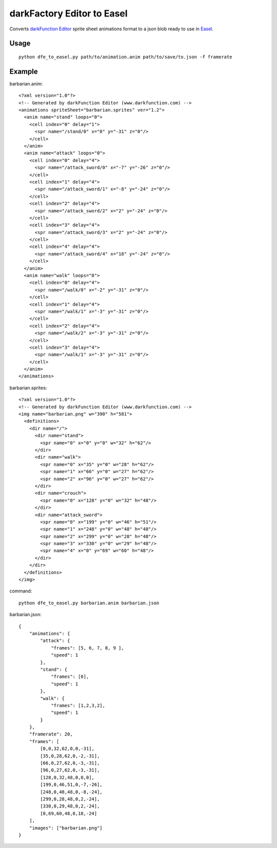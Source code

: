 ===========================
darkFactory Editor to Easel
===========================

Converts `darkFunction Editor <http://darkfunction.com/editor/>`_ sprite sheet animations format to a json blob ready to use in `Easel <http://www.createjs.com/Docs/EaselJS/classes/SpriteSheet.html>`_.


Usage
=====

::

    python dfe_to_easel.py path/to/animation.anim path/to/save/to.json -f framerate


Example
=======

barbarian.anim::

    <?xml version="1.0"?>
    <!-- Generated by darkFunction Editor (www.darkfunction.com) -->
    <animations spriteSheet="barbarian.sprites" ver="1.2">
      <anim name="stand" loops="0">
        <cell index="0" delay="1">
          <spr name="/stand/0" x="0" y="-31" z="0"/>
        </cell>
      </anim>
      <anim name="attack" loops="0">
        <cell index="0" delay="4">
          <spr name="/attack_sword/0" x="-7" y="-26" z="0"/>
        </cell>
        <cell index="1" delay="4">
          <spr name="/attack_sword/1" x="-8" y="-24" z="0"/>
        </cell>
        <cell index="2" delay="4">
          <spr name="/attack_sword/2" x="2" y="-24" z="0"/>
        </cell>
        <cell index="3" delay="4">
          <spr name="/attack_sword/3" x="2" y="-24" z="0"/>
        </cell>
        <cell index="4" delay="4">
          <spr name="/attack_sword/4" x="18" y="-24" z="0"/>
        </cell>
      </anim>
      <anim name="walk" loops="0">
        <cell index="0" delay="4">
          <spr name="/walk/0" x="-2" y="-31" z="0"/>
        </cell>
        <cell index="1" delay="4">
          <spr name="/walk/1" x="-3" y="-31" z="0"/>
        </cell>
        <cell index="2" delay="4">
          <spr name="/walk/2" x="-3" y="-31" z="0"/>
        </cell>
        <cell index="3" delay="4">
          <spr name="/walk/1" x="-3" y="-31" z="0"/>
        </cell>
      </anim>
    </animations>


barbarian.sprites::

    <?xml version="1.0"?>
    <!-- Generated by darkFunction Editor (www.darkfunction.com) -->
    <img name="barbarian.png" w="390" h="581">
      <definitions>
        <dir name="/">
          <dir name="stand">
            <spr name="0" x="0" y="0" w="32" h="62"/>
          </dir>
          <dir name="walk">
            <spr name="0" x="35" y="0" w="28" h="62"/>
            <spr name="1" x="66" y="0" w="27" h="62"/>
            <spr name="2" x="96" y="0" w="27" h="62"/>
          </dir>
          <dir name="crouch">
            <spr name="0" x="128" y="0" w="32" h="48"/>
          </dir>
          <dir name="attack_sword">
            <spr name="0" x="199" y="0" w="46" h="51"/>
            <spr name="1" x="248" y="0" w="48" h="48"/>
            <spr name="2" x="299" y="0" w="28" h="48"/>
            <spr name="3" x="330" y="0" w="29" h="48"/>
            <spr name="4" x="0" y="69" w="60" h="48"/>
          </dir>
        </dir>
      </definitions>
    </img>


command::

    python dfe_to_easel.py barbarian.anim barbarian.json


barbarian.json::

    {
        "animations": {
            "attack": {
                "frames": [5, 6, 7, 8, 9 ],
                "speed": 1
            },
            "stand": {
                "frames": [0],
                "speed": 1
            },
            "walk": {
                "frames": [1,2,3,2],
                "speed": 1
            }
        },
        "framerate": 20,
        "frames": [
            [0,0,32,62,0,0,-31],
            [35,0,28,62,0,-2,-31],
            [66,0,27,62,0,-3,-31],
            [96,0,27,62,0,-3,-31],
            [128,0,32,48,0,0,0],
            [199,0,46,51,0,-7,-26],
            [248,0,48,48,0,-8,-24],
            [299,0,28,48,0,2,-24],
            [330,0,29,48,0,2,-24],
            [0,69,60,48,0,18,-24]
        ],
        "images": ["barbarian.png"]
    }
